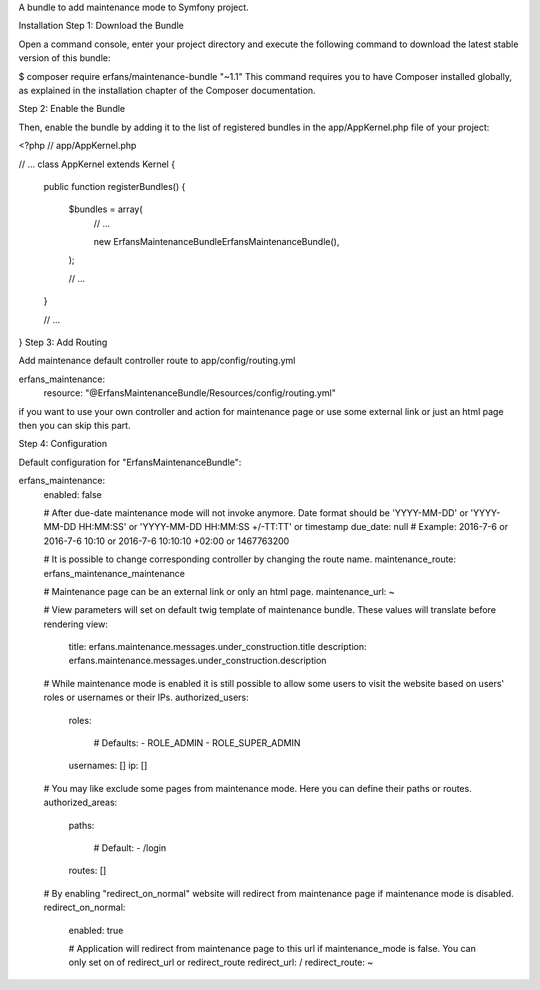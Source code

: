 A bundle to add maintenance mode to Symfony project.

Installation
Step 1: Download the Bundle

Open a command console, enter your project directory and execute the
following command to download the latest stable version of this bundle:

$ composer require erfans/maintenance-bundle "~1.1"
This command requires you to have Composer installed globally, as explained
in the installation chapter
of the Composer documentation.

Step 2: Enable the Bundle

Then, enable the bundle by adding it to the list of registered bundles
in the app/AppKernel.php file of your project:

<?php
// app/AppKernel.php

// ...
class AppKernel extends Kernel
{
    public function registerBundles()
    {
        $bundles = array(
            // ...

            new Erfans\MaintenanceBundle\ErfansMaintenanceBundle(),
        );

        // ...
    }

    // ...
}
Step 3: Add Routing

Add maintenance default controller route to app/config/routing.yml

erfans_maintenance:
    resource: "@ErfansMaintenanceBundle/Resources/config/routing.yml"
if you want to use your own controller and action for maintenance page
or use some external link or just an html page then you can skip this part.

Step 4: Configuration

Default configuration for "ErfansMaintenanceBundle":

erfans_maintenance:
    enabled:              false

    # After due-date maintenance mode will not invoke anymore. Date format should be 'YYYY-MM-DD' or 'YYYY-MM-DD HH:MM:SS' or 'YYYY-MM-DD HH:MM:SS +/-TT:TT' or timestamp
    due_date:             null # Example: 2016-7-6 or 2016-7-6 10:10 or 2016-7-6 10:10:10 +02:00 or 1467763200

    # It is possible to change corresponding controller by changing the route name.
    maintenance_route:    erfans_maintenance_maintenance

    # Maintenance page can be an external link or only an html page.
    maintenance_url:      ~

    # View parameters will set on default twig template of maintenance bundle. These values will translate before rendering
    view:
        title:                erfans.maintenance.messages.under_construction.title
        description:          erfans.maintenance.messages.under_construction.description

    # While maintenance mode is enabled it is still possible to allow some users to visit the website based on users' roles or usernames or their IPs.
    authorized_users:
        roles:

            # Defaults:
            - ROLE_ADMIN
            - ROLE_SUPER_ADMIN
        usernames:            []
        ip:                   []

    # You may like exclude some pages from maintenance mode. Here you can define their paths or routes.
    authorized_areas:
        paths:

            # Default:
            - /login
        routes:               []

    # By enabling "redirect_on_normal" website will redirect from maintenance page if maintenance mode is disabled.
    redirect_on_normal:
        enabled:              true

        # Application will redirect from maintenance page to this url if maintenance_mode is false. You can only set on of redirect_url or redirect_route
        redirect_url:         /
        redirect_route:       ~